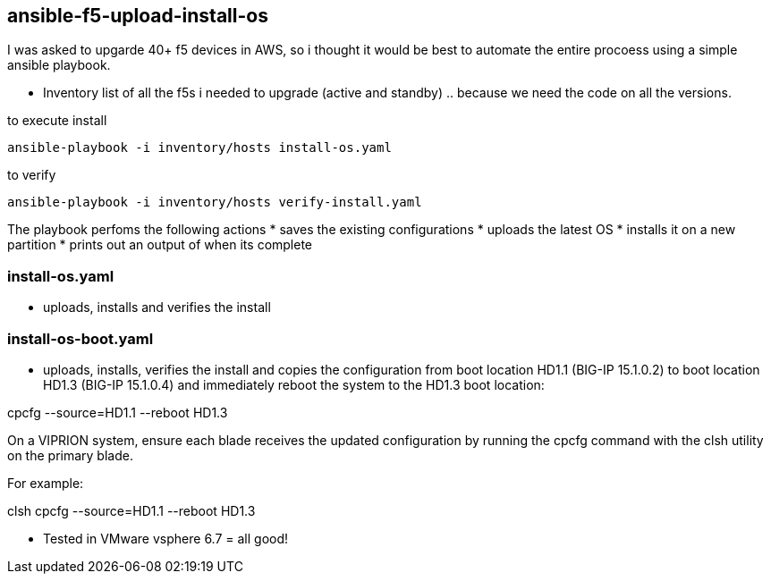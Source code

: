 == ansible-f5-upload-install-os

I was asked to upgarde 40+ f5 devices in AWS, so i thought it would be best to automate the entire procoess using a simple ansible playbook. 

* Inventory list of all the f5s i needed to upgrade (active and standby) .. because we need the code on all the versions.

to execute install
----
ansible-playbook -i inventory/hosts install-os.yaml
----
to verify

----
ansible-playbook -i inventory/hosts verify-install.yaml
----

The playbook perfoms the following actions
* saves the existing configurations
* uploads the latest OS
* installs it on a new partition
* prints out an output of when its complete

=== install-os.yaml
* uploads, installs and verifies the install

=== install-os-boot.yaml
* uploads, installs, verifies the install and copies the configuration from boot location HD1.1 (BIG-IP 15.1.0.2) to boot location HD1.3 (BIG-IP 15.1.0.4) and immediately reboot the system to the HD1.3 boot location:

cpcfg --source=HD1.1 --reboot HD1.3

On a VIPRION system, ensure each blade receives the updated configuration by running the cpcfg command with the clsh utility on the primary blade.

For example:

clsh cpcfg --source=HD1.1 --reboot HD1.3

** Tested in VMware vsphere 6.7 = all good! 
